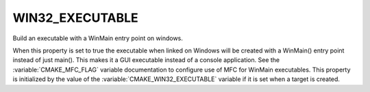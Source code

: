 WIN32_EXECUTABLE
----------------

Build an executable with a WinMain entry point on windows.

When this property is set to true the executable when linked on
Windows will be created with a WinMain() entry point instead of just
main().  This makes it a GUI executable instead of a console application.
See the :variable:`CMAKE_MFC_FLAG` variable documentation to
configure use of MFC for WinMain executables.  This property is
initialized by the value of the :variable:`CMAKE_WIN32_EXECUTABLE`
variable if it is set when a target is created.
